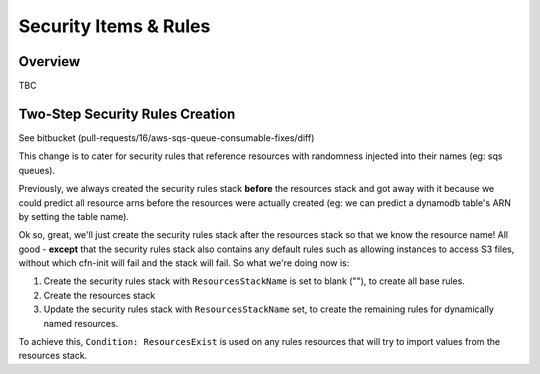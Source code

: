 ======================
Security Items & Rules
======================

Overview
========

TBC

Two-Step Security Rules Creation
================================

See bitbucket (pull-requests/16/aws-sqs-queue-consumable-fixes/diff)

This change is to cater for security rules that reference resources with randomness injected into their names (eg: sqs queues).

Previously, we always created the security rules stack **before** the resources stack and got away with it because we could predict all resource arns before the resources were actually created (eg: we can predict a dynamodb table's ARN by setting the table name).

Ok so, great, we'll just create the security rules stack after the resources stack so that we know the resource name! All good - **except** that the security rules stack also contains any default rules such as allowing instances to access S3 files, without which cfn-init will fail and the stack will fail. So what we're doing now is:

#. Create the security rules stack with ``ResourcesStackName`` is set to blank (""), to create all base rules.
#. Create the resources stack
#. Update the security rules stack with ``ResourcesStackName`` set, to create the remaining rules for dynamically named resources.

To achieve this, ``Condition: ResourcesExist`` is used on any rules resources that will try to import values from the resources stack.

.. todo::

    Now that we have this, we should probably also let the DynamoDB table be dynamically named by CFN in the event that someone creates a long branch name and exceeds the table name length limit (we concatenate portfolio, app, branch, build, component to create the table name)
    Maybe even lambda function names..limited to 64 characters